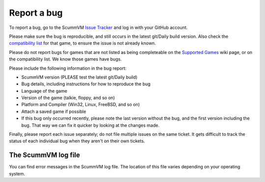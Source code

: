
=======================
Report a bug
=======================

To report a bug, go to the ScummVM `Issue Tracker <https://bugs.scummvm.org/>`_ and log in with your GitHub account. 

Please make sure the bug is reproducible, and still occurs in the latest git/Daily build version. Also check the `compatibility list <https://www.scummvm.org/compatibility/>`_ for that game, to ensure the issue is not already known.

Please do not report bugs for games that are not listed as being completeable on the `Supported Games <https://wiki.scummvm.org/index.php?title=Category:Supported_Games>`_ wiki page, or on the compatibility list. We know those games have bugs.

Please include the following information in the bug report:

- ScummVM version (PLEASE test the latest git/Daily build)
- Bug details, including instructions for how to reproduce the bug
- Language of the game 
- Version of the game (talkie, floppy, and so on)
- Platform and Compiler (Win32, Linux, FreeBSD, and so on)
- Attach a saved game if possible 
- If this bug only occurred recently, please note the last version without the bug, and the first version including the bug. That way we can fix it quicker by looking at the changes made.

Finally, please report each issue separately; do not file multiple issues on the same ticket. It gets difficult to track the status of each individual bug when they aren't on their own tickets. 

.. _logfile: 

The ScummVM log file
=====================

You can find error messages in the ScummVM log file. The location of this file varies depending on your operating system. 

.. tabs::

    .. tab:: Linux

            We use the XDG Base Directory Specification, so by default the file will be ``~/.cache/scummvm/logs/scummvm.log`` but its location may vary depending on the value of the ``XDG_CACHE_HOME`` environment variable. 


    .. tab:: Windows

            ``%appdata%\ScummVM\Logs\scummvm.log``

    
	.. tab:: macOS
		``~/Library/Logs/scummvm.log``, where ``~`` is your Home directory. 
    
	